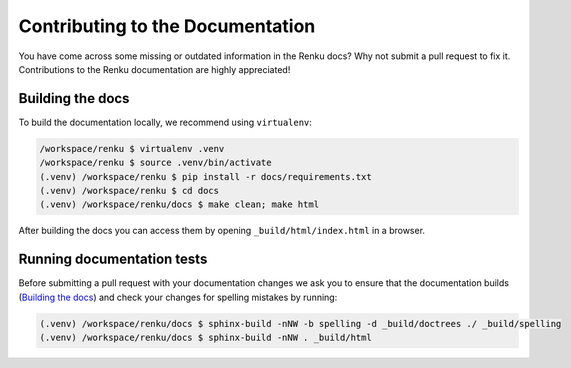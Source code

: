 .. _documentation:

Contributing to the Documentation
=================================

You have come across some missing or outdated information in the Renku docs? Why
not submit a pull request to fix it. Contributions to the Renku documentation
are highly appreciated!

Building the docs
-----------------

To build the documentation locally, we recommend using ``virtualenv``:

.. code-block:: console

    /workspace/renku $ virtualenv .venv
    /workspace/renku $ source .venv/bin/activate
    (.venv) /workspace/renku $ pip install -r docs/requirements.txt
    (.venv) /workspace/renku $ cd docs
    (.venv) /workspace/renku/docs $ make clean; make html

After building the docs you can access them by opening
``_build/html/index.html`` in a browser. 

Running documentation tests
---------------------------

Before submitting a pull request with your documentation changes we ask you
to ensure that the documentation builds (`Building the docs`_) and check your
changes for spelling mistakes by running:

.. code-block:: console

    (.venv) /workspace/renku/docs $ sphinx-build -nNW -b spelling -d _build/doctrees ./ _build/spelling
    (.venv) /workspace/renku/docs $ sphinx-build -nNW . _build/html

